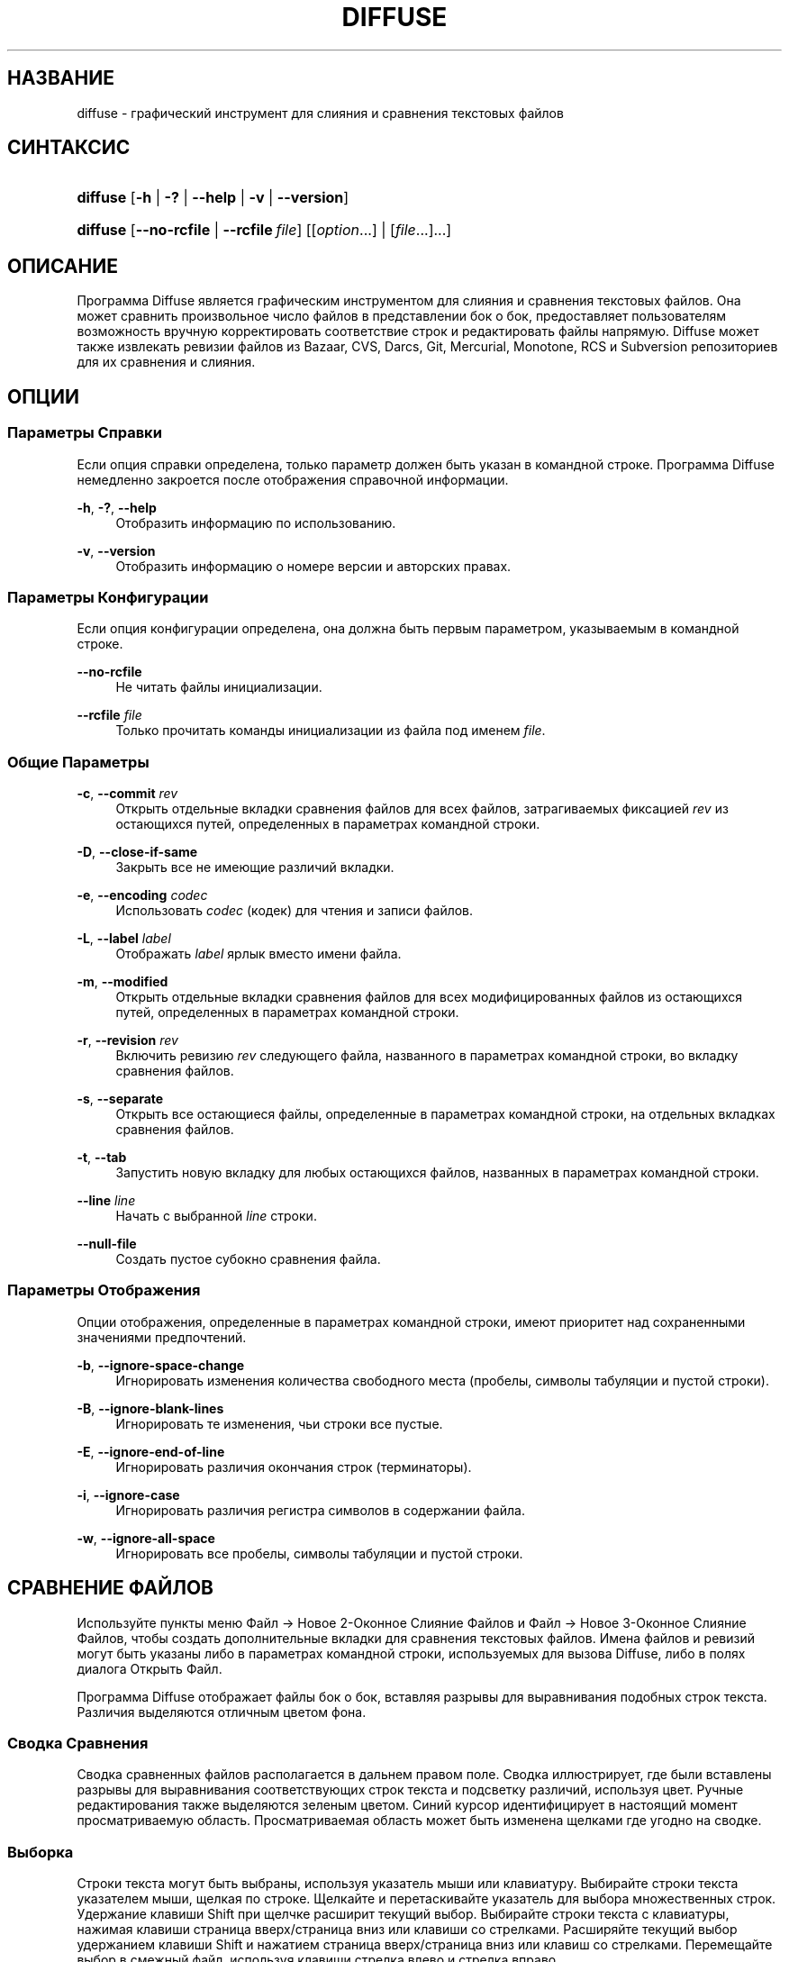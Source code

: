 '\" t
.TH "DIFFUSE" "1" "2014\-07\-18" "diffuse 0\&.4\&.8" "Руководство по Diffuse"
.ie \n(.g .ds Aq \(aq
.el       .ds Aq '
.nh
.ad l
.SH "НАЗВАНИЕ"
diffuse \- графический инструмент для слияния и сравнения текстовых файлов
.SH "СИНТАКСИС"
.HP \w'\fBdiffuse\fR\ 'u
\fBdiffuse\fR [\fB\-h\fR | \fB\-?\fR | \fB\-\-help\fR | \fB\-v\fR | \fB\-\-version\fR]
.HP \w'\fBdiffuse\fR\ 'u
\fBdiffuse\fR [\fB\-\-no\-rcfile\fR | \fB\-\-rcfile\ \fR\fB\fIfile\fR\fR] [[\fIoption\fR...] | [\fIfile\fR...]...]
.SH "ОПИСАНИЕ"
.PP
Программа
Diffuse
является графическим инструментом для слияния и сравнения текстовых файлов\&. Она может сравнить произвольное число файлов в представлении бок о бок, предоставляет пользователям возможность вручную корректировать соответствие строк и редактировать файлы напрямую\&.
Diffuse
может также извлекать ревизии файлов из Bazaar, CVS, Darcs, Git, Mercurial, Monotone, RCS и Subversion репозиториев для их сравнения и слияния\&.
.SH "ОПЦИИ"
.SS "Параметры Справки"
.PP
Если опция справки определена, только параметр должен быть указан в командной строке\&. Программа
Diffuse
немедленно закроется после отображения справочной информации\&.
.PP
\fB\-h\fR, \fB\-?\fR, \fB\-\-help\fR
.RS 4
Отобразить информацию по использованию\&.
.RE
.PP
\fB\-v\fR, \fB\-\-version\fR
.RS 4
Отобразить информацию о номере версии и авторских правах\&.
.RE
.SS "Параметры Конфигурации"
.PP
Если опция конфигурации определена, она должна быть первым параметром, указываемым в командной строке\&.
.PP
\fB\-\-no\-rcfile\fR
.RS 4
Не читать файлы инициализации\&.
.RE
.PP
\fB\-\-rcfile \fR\fB\fIfile\fR\fR
.RS 4
Только прочитать команды инициализации из файла под именем
\fIfile\fR\&.
.RE
.SS "Общие Параметры"
.PP
\fB\-c\fR, \fB\-\-commit\fR \fIrev\fR
.RS 4
Открыть отдельные вкладки сравнения файлов для всех файлов, затрагиваемых фиксацией
\fIrev\fR
из остающихся путей, определенных в параметрах командной строки\&.
.RE
.PP
\fB\-D\fR, \fB\-\-close\-if\-same\fR
.RS 4
Закрыть все не имеющие различий вкладки\&.
.RE
.PP
\fB\-e\fR, \fB\-\-encoding\fR \fIcodec\fR
.RS 4
Использовать
\fIcodec\fR
(кодек) для чтения и записи файлов\&.
.RE
.PP
\fB\-L\fR, \fB\-\-label\fR \fIlabel\fR
.RS 4
Отображать
\fIlabel\fR
ярлык вместо имени файла\&.
.RE
.PP
\fB\-m\fR, \fB\-\-modified\fR
.RS 4
Открыть отдельные вкладки сравнения файлов для всех модифицированных файлов из остающихся путей, определенных в параметрах командной строки\&.
.RE
.PP
\fB\-r\fR, \fB\-\-revision\fR \fIrev\fR
.RS 4
Включить ревизию
\fIrev\fR
следующего файла, названного в параметрах командной строки, во вкладку сравнения файлов\&.
.RE
.PP
\fB\-s\fR, \fB\-\-separate\fR
.RS 4
Открыть все остающиеся файлы, определенные в параметрах командной строки, на отдельных вкладках сравнения файлов\&.
.RE
.PP
\fB\-t\fR, \fB\-\-tab\fR
.RS 4
Запустить новую вкладку для любых остающихся файлов, названных в параметрах командной строки\&.
.RE
.PP
\fB\-\-line \fR\fB\fIline\fR\fR
.RS 4
Начать с выбранной
\fIline\fR
строки\&.
.RE
.PP
\fB\-\-null\-file\fR
.RS 4
Создать пустое субокно сравнения файла\&.
.RE
.SS "Параметры Отображения"
.PP
Опции отображения, определенные в параметрах командной строки, имеют приоритет над сохраненными значениями предпочтений\&.
.PP
\fB\-b\fR, \fB\-\-ignore\-space\-change\fR
.RS 4
Игнорировать изменения количества свободного места (пробелы, символы табуляции и пустой строки)\&.
.RE
.PP
\fB\-B\fR, \fB\-\-ignore\-blank\-lines\fR
.RS 4
Игнорировать те изменения, чьи строки все пустые\&.
.RE
.PP
\fB\-E\fR, \fB\-\-ignore\-end\-of\-line\fR
.RS 4
Игнорировать различия окончания строк (терминаторы)\&.
.RE
.PP
\fB\-i\fR, \fB\-\-ignore\-case\fR
.RS 4
Игнорировать различия регистра символов в содержании файла\&.
.RE
.PP
\fB\-w\fR, \fB\-\-ignore\-all\-space\fR
.RS 4
Игнорировать все пробелы, символы табуляции и пустой строки\&.
.RE
.SH "СРАВНЕНИЕ ФАЙЛОВ"
.PP
Используйте пункты меню
Файл \(-> Новое 2\-Оконное Слияние Файлов
и
Файл \(-> Новое 3\-Оконное Слияние Файлов, чтобы создать дополнительные вкладки для сравнения текстовых файлов\&. Имена файлов и ревизий могут быть указаны либо в параметрах командной строки, используемых для вызова
Diffuse, либо в полях диалога Открыть Файл\&.
.PP
Программа
Diffuse
отображает файлы бок о бок, вставляя разрывы для выравнивания подобных строк текста\&. Различия выделяются отличным цветом фона\&.
.SS "Сводка Сравнения"
.PP
Сводка сравненных файлов располагается в дальнем правом поле\&. Сводка иллюстрирует, где были вставлены разрывы для выравнивания соответствующих строк текста и подсветку различий, используя цвет\&. Ручные редактирования также выделяются зеленым цветом\&. Синий курсор идентифицирует в настоящий момент просматриваемую область\&. Просматриваемая область может быть изменена щелками где угодно на сводке\&.
.SS "Выборка"
.PP
Строки текста могут быть выбраны, используя указатель мыши или клавиатуру\&. Выбирайте строки текста указателем мыши, щелкая по строке\&. Щелкайте и перетаскивайте указатель для выбора множественных строк\&. Удержание клавиши Shift при щелчке расширит текущий выбор\&. Выбирайте строки текста с клавиатуры, нажимая клавиши страница вверх/страница вниз или клавиши со стрелками\&. Расширяйте текущий выбор удержанием клавиши Shift и нажатием страница вверх/страница вниз или клавиш со стрелками\&. Перемещайте выбор в смежный файл, используя клавиши стрелка влево и стрелка вправо\&.
.SS "Соответствие Строк"
.PP
Указатель мыши или клавиатура могут использоваться для выравнивания (подгонки) строк текста вручную в смежных файлах\&. Чтобы выровнять (подогнать) строки текста указателем мыши, выберите строку текста левой кнопкой мыши, щелкните правой кнопкой мыши по строке текста в смежном файле и выберите пункт всплывающего меню
Выровнять с Выборкой\&. Чтобы выровнять строки текста с клавиатуры, переместите выбор клавишами управления курсором, нажмите клавишу Space (Пробел), чтобы выбрать текущую строку текста, затем переместите выбор клавишами управления курсором на строку текста в смежном файле и нажмите клавишу Space (Пробел), чтобы выбрать целевую строку текста\&. Нажатие клавиши
Escape
отменит эту операцию\&.
.PP
Используйте пункт меню
Изолировать
для предотвращения того, чтобы выбранные строки сопоставлялись любым строкам из смежных файлов\&.
.SS "Редактирование"
.PP
Нажатие клавиши
Enter
или двойной щелчок на области текста для ввода режима редактирования текста\&. Курсор изменится, чтобы указать на включение режима редактирования текста, а строка состояния внизу окна отобразит номер столбца/колонки, где находится курсор (т\&.е\&. по сути, отображается номер символа, находящегося слева от курсора, в текущей строке с учетом пробелов)\&.
.PP
В режиме редактирования текста, текст может быть выбран указателем мыши, щелчком и перетаскиванием курсора\&. Текущий выбор может быть расширен удержанием клавиши Shift и перемещением указателя мыши (т\&.е\&. щелчок в начале требуемого \- нажатие и удержание Shift \- щелчок в конце требуемого) или нажатием любой клавиши\-стрелки, Нome, End или страница вверх/страница вниз\&. Отдельные слова могут быть выбраны двойным щелчком указателя мыши по ним\&. Целые строки могут быть выбраны тройным щелчком указателя мыши по ним\&.
.PP
Изменяйте текст, вводя с клавиатуры\&. Измененные строки будут выделены зеленым цветом\&. Используйте пункты меню
Отменить
и
Вернуть, чтобы отменить и восстановить ранее выполненные операции\&.
.PP
Нажмите клавишу
Еscape
или щелкните левой кнопкой мыши на области текста в другом файле, чтобы выйти из режима редактирования\&.
.SS "Слияние"
.PP
Используйте различные кнопки или пункты меню для перемещения между блоками различий в пределах файла\&. На навигации,
Diffuse
переместит указатель мыши в следующий сплошной набор строк с различиями или редактированиями\&.
.PP
Используйте кнопки слияния или пункты меню, чтобы скопировать блоки текста в выбранный диапазон строк\&. Пункты меню
Отменить
и
Вернуть
могут использоваться для отмены и восстановления ранее выполненных операций\&. Все изменения к набору строк могут быть возвращены к исходному состоянию, используя пункт меню
Очистить Правки
независимо от порядка выполнения редактирований\&.
.SH "КОНТРОЛЬ ВЕРСИЙ"
.PP
Diffuse
может извлекать ревизии файла из нескольких систем управления версиями через их интерфейс командной строки\&. Microsoft Windows сборка
Diffuse
способна использовать как Cygwin, так и собственные версии поддерживаемых систем управления версиями\&. При использовании
Diffuse
с Cygwin, убедитесь, что предпочтения Cygwin программы
Diffuse
правильно описывают вашу систему\&. Если пункт предпочтений
Обновлять пути для Cygwin
существует для данной системы управления версиями, он должен быть задействован для использования версии Cygwin\&.
.PP
Системы управления версиями чувствительны к системному пути и к другим настройкам среды\&. Пункт предпочтений
Запуск из оболочки Bash login
может использоваться, чтобы легко установить среду для Cygwin систем управления версиями\&.
.SS "Просмотр Незафиксированных Модификаций"
.PP
Опция
\fB\-m\fR
заставит
Diffuse
открывать вкладки сравнения для каждого файла, на который указывает система управления версиями, как на имеющий незафиксированные (несвязанные) модификации\&. Это удобно для просмотра всех изменений перед фиксацией транзакции или разрешением конфликта слияния\&. Если никакие пути не будут определены, то текущий рабочий каталог будет использоваться\&. Например, можно просмотреть все свои незафиксированные модификации с этой командной строкой:
.PP
.if n \{\
.RS 4
.\}
.nf
$ \fBdiffuse \-m\fR
.fi
.if n \{\
.RE
.\}
.PP
Ревизия по умолчанию файла будет использоваться для сравнения, если только один файл будет определен\&. Например, чтобы отобразить 2\-оконное слияние между ревизией по умолчанию
foo\&.C
и локальным файлом
foo\&.C:
.PP
.if n \{\
.RS 4
.\}
.nf
$ \fBdiffuse foo\&.C\fR
.fi
.if n \{\
.RE
.\}
.sp
.SS "Определение Ревизий"
.PP
Опция
\fB\-r\fR
может также использоваться, чтобы явно указать определенную ревизию файла\&. Любой спецификатор ревизии, понятный для системы управления версиями, может использоваться\&. Локальный файл будет использоваться для сравнения, если только одна ревизия файла будет определена\&.Например, чтобы отобразить 2\-оконное слияние между ревизией 123
foo\&.C
и локальным файлом
foo\&.C:
.PP
.if n \{\
.RS 4
.\}
.nf
$ \fBdiffuse \-r 123 foo\&.C\fR
.fi
.if n \{\
.RE
.\}
.PP
Множественные ревизии файла могут быть сравнены вводом множественных опций
\fB\-r\fR
\&. Например, чтобы отобразить 2\-оконное слияние между ревизией 123 файла
foo\&.C
и ревизией 321 файла
foo\&.C:
.PP
.if n \{\
.RS 4
.\}
.nf
$ \fBdiffuse \-r 123 \-r 321 foo\&.C\fR
.fi
.if n \{\
.RE
.\}
.PP
Локальные файлы могут быть смешаны с файлами от системы управления версиями\&. Например, чтобы отобразить 3\-оконное слияние между ревизией MERGE_HEAD файла
foo\&.C, локальным файлом
foo\&.C
и ревизией HEAD файла
foo\&.C:
.PP
.if n \{\
.RS 4
.\}
.nf
$ \fBdiffuse \-r MERGE_HEAD foo\&.C foo\&.C \-r HEAD foo\&.C\fR
.fi
.if n \{\
.RE
.\}
.PP
Опция
\fB\-c\fR
может использоваться, чтобы легко определить пару последовательных ревизий\&. Например, чтобы отобразить 2\-оконное слияние между ревизией 1\&.2\&.2 файла
foo\&.C
и ревизией 1\&.2\&.3 файла
foo\&.C:
.PP
.if n \{\
.RS 4
.\}
.nf
$ \fBdiffuse \-c 1\&.2\&.3 foo\&.C\fR
.fi
.if n \{\
.RE
.\}
.PP
Программа
Diffuse
не ограничивает количество субокон, используемых для сравнения файлов\&. Вводы к Git octopus слиянию могли бы быть просмотрены с командной строкой, как ниже:
.PP
.if n \{\
.RS 4
.\}
.nf
$ \fBdiffuse \-r HEAD^1 \-r HEAD^2 \-r HEAD^3 \-r HEAD^4 \-r HEAD^5 foo\&.C\fR
.fi
.if n \{\
.RE
.\}
.sp
.SH "РЕСУРСЫ"
.PP
Ресурсы могут использоваться для индивидуализации некоторых аспектов внешнего вида программы
Diffuse
и ее поведения, например, изменение используемых в интерфейсе пользователя цветов, настройки клавиатурных комбинаций вызова, добавление или замена правил подсветки синтаксиса или изменение отображения от расширений файла до правил подсветки синтаксиса\&.
.PP
Когда программа
Diffuse
запускается, она считает команды из файла общесистемной инициализации
/etc/diffuserc
(%INSTALL_DIR%\ediffuserc
на Microsoft Windows), а затем считывает персональный файл инициализации
~/\&.config/diffuse/diffuserc
(%HOME%\e\&.config\ediffuse\ediffuserc
на Microsoft Windows)\&. Это поведение может быть изменено при помощи опций конфигурации
\fB\-\-no\-rcfile\fR
и
\fB\-\-rcfile\fR\&. Bourne shell\-like лексический анализатор используется для парсинга (синтаксического анализа/разбора) команд инициализации\&. Комментарии и специальные символы могут быть вставлены, используя тот же самый стиль перехода, который используется в Bourne shell скриптах (сценариях)\&.
.SS "Общее"
.PP
\fBimport \fR\fB\fIfile\fR\fR
.RS 4
Команды инициализации процессов из файла под именем
\fIfile\fR\&. Файлы инициализации будут обработаны только один раз\&.
.RE
.SS "Привязки Клавиш"
.PP
\fBkeybinding \fR\fB\fIcontext\fR\fR\fB \fR\fB\fIaction\fR\fR\fB \fR\fB\fIkey_combination\fR\fR
.RS 4
Командная строка выше служит для привязки сочетаний клавиш к действию
\fIaction\fR, когда используется в
\fIcontext\fR\&. Определяйте модификаторы
Shift
и
Control, присоединением вначале
\fBShift+\fR
и
\fBCtrl+\fR
к
\fIkey_combination\fR
соответственно\&. Клавиши, обычно модифицируемые клавишей
Shift, должны быть определены использованием их модифицированного значения, если
\fIkey_combination\fR
включает клавишу
Shift\&. Например,
\fBCtrl+g\fR
и
\fBShift+Ctrl+G\fR\&. Удаление привязки для
\fIkey_combination\fR
осуществляется определением
\fBNone\fR
для
\fIaction\fR\&.
.RE
.sp
.it 1 an-trap
.nr an-no-space-flag 1
.nr an-break-flag 1
.br
.ps +1
\fBПривязки Клавиш Пунктов Меню\fR
.RS 4
.PP
Используйте
\fBmenu\fR
взамен
\fIcontext\fR, чтобы определить привязки клавиш для пунктов меню\&. Следующие значения допустимы для
\fIaction\fR:
.PP
\fBopen_file\fR
.RS 4
Файл \(-> Открыть Файл\&.\&.\&.
.sp
По умолчанию:
Ctrl+o
.RE
.PP
\fBopen_file_in_new_tab\fR
.RS 4
Файл \(-> Открыть Файл в Новой Вкладке\&.\&.\&.
.sp
По умолчанию:
Ctrl+t
.RE
.PP
\fBopen_modified_files\fR
.RS 4
Файл \(-> Открыть Измененные Файлы\&.\&.\&.
.sp
По умолчанию:
Shift+Ctrl+O
.RE
.PP
\fBopen_commit\fR
.RS 4
Файл \(-> Открыть Зафиксированные\&.\&.\&.
.sp
По умолчанию:
Shift+Ctrl+T
.RE
.PP
\fBreload_file\fR
.RS 4
Файл \(-> Перезагрузить Файл
.sp
По умолчанию:
Shift+Ctrl+R
.RE
.PP
\fBsave_file\fR
.RS 4
Файл \(-> Сохранить Файл
.sp
По умолчанию:
Ctrl+s
.RE
.PP
\fBsave_file_as\fR
.RS 4
Файл \(-> Сохранить Файл Как\&.\&.\&.
.sp
По умолчанию:
Shift+Ctrl+A
.RE
.PP
\fBsave_all\fR
.RS 4
Файл \(-> Сохранить Все
.sp
По умолчанию:
Shift+Ctrl+S
.RE
.PP
\fBnew_2_way_file_merge\fR
.RS 4
Файл \(-> Новое 2\-Оконное Слияние Файлов
.sp
По умолчанию:
Ctrl+2
.RE
.PP
\fBnew_3_way_file_merge\fR
.RS 4
Файл \(-> Новое 3\-Оконное Слияние Файлов
.sp
По умолчанию:
Ctrl+3
.RE
.PP
\fBclose_tab\fR
.RS 4
Файл \(-> Закрыть Вкладку
.sp
По умолчанию:
Ctrl+w
.RE
.PP
\fBundo_close_tab\fR
.RS 4
Файл \(-> Отменить Закрытие Вкладки
.sp
По умолчанию:
Shift+Ctrl+w
.RE
.PP
\fBquit\fR
.RS 4
Файл \(-> Bыход
.sp
По умолчанию:
Ctrl+q
.RE
.PP
\fBundo\fR
.RS 4
Правка \(-> Отменить
.sp
По умолчанию:
Ctrl+z
.RE
.PP
\fBredo\fR
.RS 4
Правка \(-> Вернуть
.sp
По умолчанию:
Shift+Ctrl+Z
.RE
.PP
\fBcut\fR
.RS 4
Правка \(-> Вырезать
.sp
По умолчанию:
Ctrl+x
.RE
.PP
\fBcopy\fR
.RS 4
Правка \(-> Копировать
.sp
По умолчанию:
Ctrl+c
.RE
.PP
\fBpaste\fR
.RS 4
Правка \(-> Вставить
.sp
По умолчанию:
Ctrl+v
.RE
.PP
\fBselect_all\fR
.RS 4
Правка \(-> Выбрать Все
.sp
По умолчанию:
Ctrl+a
.RE
.PP
\fBclear_edits\fR
.RS 4
Правка \(-> Очистить Правки
.sp
По умолчанию:
Ctrl+r
.RE
.PP
\fBdismiss_all_edits\fR
.RS 4
Правка \(-> Сбросить Все Правки
.sp
По умолчанию:
Ctrl+d
.RE
.PP
\fBfind\fR
.RS 4
Правка \(-> Найти\&.\&.\&.
.sp
По умолчанию:
Ctrl+f
.RE
.PP
\fBfind_next\fR
.RS 4
Правка \(-> Найти Следующее
.sp
По умолчанию:
Ctrl+g
.RE
.PP
\fBfind_previous\fR
.RS 4
Правка \(-> Найти Предыдущее
.sp
По умолчанию:
Shift+Ctrl+G
.RE
.PP
\fBgo_to_line\fR
.RS 4
Правка \(-> Перейти на Строку\&.\&.\&.
.sp
По умолчанию:
Shift+Ctrl+L
.RE
.PP
\fBpreferences\fR
.RS 4
Правка \(-> Предпочтения\&.\&.\&.
.sp
По умолчанию: Нет
.RE
.PP
\fBno_syntax_highlighting\fR
.RS 4
Вид \(-> Подсветка Синтаксиса \(-> Нет
.sp
По умолчанию: Нет
.RE
.PP
\fBsyntax_highlighting_\fR\fB\fIsyntax\fR\fR
.RS 4
Вид \(-> Подсветка Синтаксиса \(-> \fIsyntax\fR
.sp
По умолчанию: Нет
.RE
.PP
\fBrealign_all\fR
.RS 4
Вид \(-> Перестроить Все
.sp
По умолчанию:
Ctrl+l
.RE
.PP
\fBisolate\fR
.RS 4
Вид \(-> Изолировать
.sp
По умолчанию:
Ctrl+i
.RE
.PP
\fBfirst_difference\fR
.RS 4
Вид \(-> Первое Различие
.sp
По умолчанию:
Shift+Ctrl+Up
.RE
.PP
\fBprevious_difference\fR
.RS 4
Вид \(-> Предыдущее Различие
.sp
По умолчанию:
Ctrl+Up
.RE
.PP
\fBnext_difference\fR
.RS 4
Вид \(-> Следующее Различие
.sp
По умолчанию:
Ctrl+Down
.RE
.PP
\fBlast_difference\fR
.RS 4
Вид \(-> Последнее Различие
.sp
По умолчанию:
Shift+Ctrl+Down
.RE
.PP
\fBfirst_tab\fR
.RS 4
Вид \(-> Первая Вкладка
.sp
По умолчанию:
Shift+Ctrl+Page_Up
.RE
.PP
\fBprevious_tab\fR
.RS 4
Вид \(-> Предыдущая Вкладка
.sp
По умолчанию:
Ctrl+Page_Up
.RE
.PP
\fBnext_tab\fR
.RS 4
Вид \(-> Следующая Вкладка
.sp
По умолчанию:
Ctrl+Page_Down
.RE
.PP
\fBlast_tab\fR
.RS 4
Вид \(-> Последняя Вкладка
.sp
По умолчанию:
Shift+Ctrl+Page_Down
.RE
.PP
\fBshift_pane_right\fR
.RS 4
Вид \(-> Переместить Субокно Вправо
.sp
По умолчанию:
Shift+Ctrl+parenleft
.RE
.PP
\fBshift_pane_left\fR
.RS 4
Вид \(-> сместить выбранное субокно влево
.sp
По умолчанию:
Shift+Ctrl+parenright
.RE
.PP
\fBconvert_to_upper_case\fR
.RS 4
Формат \(-> Преобразовать в Верхний Регистр
.sp
По умолчанию:
Ctrl+u
.RE
.PP
\fBconvert_to_lower_case\fR
.RS 4
Формат \(-> Преобразовать в Нижний Регистр
.sp
По умолчанию:
Shift+Ctrl+U
.RE
.PP
\fBsort_lines_in_ascending_order\fR
.RS 4
Формат \(-> Сортировать Строки в Порядке Возрастания
.sp
По умолчанию:
Ctrl+y
.RE
.PP
\fBsort_lines_in_descending_order\fR
.RS 4
Формат \(-> Сортировать Строки в Порядке Убывания
.sp
По умолчанию:
Shift+Ctrl+Y
.RE
.PP
\fBremove_trailing_white_space\fR
.RS 4
Формат \(-> Удалить Замыкающие Пробелы
.sp
По умолчанию:
Ctrl+k
.RE
.PP
\fBconvert_tabs_to_spaces\fR
.RS 4
Формат \(-> Преобразовать Табуляторы в Пробелы
.sp
По умолчанию:
Ctrl+b
.RE
.PP
\fBconvert_leading_spaces_to_tabs\fR
.RS 4
Формат \(-> Преобразовать Вводные Пробелы в Табуляторы
.sp
По умолчанию:
Shift+Ctrl+B
.RE
.PP
\fBincrease_indenting\fR
.RS 4
Формат \(-> Увеличить Отступ
.sp
По умолчанию:
Shift+Ctrl+greater
.RE
.PP
\fBdecrease_indenting\fR
.RS 4
Формат \(-> Уменьшить Отступ
.sp
По умолчанию:
Shift+Ctrl+less
.RE
.PP
\fBconvert_to_dos\fR
.RS 4
Формат \(-> Преобразовать в DOS Формат
.sp
По умолчанию:
Shift+Ctrl+E
.RE
.PP
\fBconvert_to_mac\fR
.RS 4
Формат \(-> Преобразовать в Maс Формат
.sp
По умолчанию:
Shift+Ctrl+C
.RE
.PP
\fBconvert_to_unix\fR
.RS 4
Формат \(-> Преобразовать в Uniх Формат
.sp
По умолчанию:
Ctrl+e
.RE
.PP
\fBcopy_selection_right\fR
.RS 4
Слияние \(-> Копировать Выборку Вправо
.sp
По умолчанию:
Shift+Ctrl+Right
.RE
.PP
\fBcopy_selection_left\fR
.RS 4
Слияние \(-> Копировать Выборку Влево
.sp
По умолчанию:
Shift+Ctrl+Left
.RE
.PP
\fBcopy_left_into_selection\fR
.RS 4
Слияние \(-> Копировать Слева в Выборку
.sp
По умолчанию:
Ctrl+Right
.RE
.PP
\fBcopy_right_into_selection\fR
.RS 4
Слияние \(-> Копировать Справа в Выборку
.sp
По умолчанию:
Ctrl+Left
.RE
.PP
\fBmerge_from_left_then_right\fR
.RS 4
Слияние \(-> Слияние Слева Затем Справа
.sp
По умолчанию:
Ctrl+m
.RE
.PP
\fBmerge_from_right_then_left\fR
.RS 4
Слияние \(-> Слияние Справа Затем Слева
.sp
По умолчанию:
Shift+Ctrl+M
.RE
.PP
\fBhelp_contents\fR
.RS 4
Справка \(-> Содержание Справки\&.\&.\&.
.sp
По умолчанию:
F1
.RE
.PP
\fBabout\fR
.RS 4
Справка \(-> О программе Diffuse\&.\&.\&.
.sp
По умолчанию: Нет
.RE
.RE
.sp
.it 1 an-trap
.nr an-no-space-flag 1
.nr an-break-flag 1
.br
.ps +1
\fBПривязки Клавиш Режима Редактирования Строк\fR
.RS 4
.PP
Используйте
\fBline_mode\fR
для
\fIcontext\fR, чтобы определить привязки клавиш для режима редактирования строк\&. Следующие значения допустимы для
\fIaction\fR:
.PP
\fBenter_align_mode\fR
.RS 4
ввести режим редактирования выравнивания
.sp
По умолчанию:
space
.RE
.PP
\fBenter_character_mode\fR
.RS 4
ввести режим редактирования символов
.sp
По умолчаниям:
Return,
KP_Enter
.RE
.PP
\fBfirst_line\fR
.RS 4
переместить курсор на первую строку
.sp
По умолчаниям:
Home,
g
.RE
.PP
\fBextend_first_line\fR
.RS 4
переместить курсор на первую строку, расширение выборки
.sp
По умолчанию:
Shift+Home
.RE
.PP
\fBlast_line\fR
.RS 4
переместить курсор на последнюю строку
.sp
По умолчаниям:
End,
Shift+G
.RE
.PP
\fBextend_last_line\fR
.RS 4
переместить курсор на последнюю строку, расширение выборки
.sp
По умолчанию:
Shift+End
.RE
.PP
\fBup\fR
.RS 4
переместить курсор на одну строку вверх
.sp
По умолчаниям:
Up,
k
.RE
.PP
\fBextend_up\fR
.RS 4
переместить курсор на одну строку вверх, расширение выборки
.sp
По умолчаниям:
Shift+Up,
Shift+K
.RE
.PP
\fBdown\fR
.RS 4
переместить курсор на одну строку вниз
.sp
По умолчаниям:
Down,
j
.RE
.PP
\fBextend_down\fR
.RS 4
переместить курсор на одну строку вниз, расширение выборки
.sp
По умолчаниям:
Shift+Down,
Shift+J
.RE
.PP
\fBleft\fR
.RS 4
переместить курсор влево на один файл
.sp
По умолчаниям:
Left,
h
.RE
.PP
\fBextend_left\fR
.RS 4
переместить курсор влево на один файл, расширение выборки
.sp
По умолчанию:
Shift+Left
.RE
.PP
\fBright\fR
.RS 4
переместить курсор вправо на один файл
.sp
По умолчаниям:
Right,
l
.RE
.PP
\fBextend_right\fR
.RS 4
переместить курсор вправо на один файл, расширение выборки
.sp
По умолчанию:
Shift+Right
.RE
.PP
\fBpage_up\fR
.RS 4
переместить курсор на одну страницу вверх
.sp
По умолчаниям:
Page_Up,
Ctrl+u
.RE
.PP
\fBextend_page_up\fR
.RS 4
переместить курсор на одну страницу вверх, расширение выборки
.sp
По умолчаниям:
Shift+Page_Up,
Shift+Ctrl+u
.RE
.PP
\fBpage_down\fR
.RS 4
переместить курсор на одну страницу вниз
.sp
По умолчаниям:
Page_Down,
Ctrl+d
.RE
.PP
\fBextend_page_down\fR
.RS 4
переместить курсор на одну страницу вниз, расширение выборки
.sp
По умолчаниям:
Shift+Page_Down,
Shift+Ctrl+d
.RE
.PP
\fBdelete_text\fR
.RS 4
удалить выбранный текст
.sp
По умолчаниям:
BackSpace,
Delete,
x
.RE
.PP
\fBfirst_difference\fR
.RS 4
выбрать первое различие
.sp
По умолчаниям:
Ctrl+Home,
Shift+P
.RE
.PP
\fBprevious_difference\fR
.RS 4
выбрать предыдущее различие
.sp
По умолчанию:
p
.RE
.PP
\fBnext_difference\fR
.RS 4
выбрать следующее различие
.sp
По умолчанию:
n
.RE
.PP
\fBlast_difference\fR
.RS 4
выбрать последнее различие
.sp
По умолчаниям:
Ctrl+End,
Shift+N
.RE
.PP
\fBclear_edits\fR
.RS 4
очистить все редактирования в выбранных строках
.sp
По умолчанию:
r
.RE
.PP
\fBcopy_selection_right\fR
.RS 4
Слияние \(-> Копировать Выборку Вправо
.sp
По умолчанию: Нет
.RE
.PP
\fBcopy_selection_left\fR
.RS 4
Слияние \(-> Копировать Выборку Влево
.sp
По умолчанию: Нет
.RE
.PP
\fBcopy_left_into_selection\fR
.RS 4
копировать строки из файла слева в выборку
.sp
По умолчанию:
Shift+L
.RE
.PP
\fBcopy_right_into_selection\fR
.RS 4
копировать строки из файла справа в выборку
.sp
По умолчанию:
Shift+H
.RE
.PP
\fBmerge_from_left_then_right\fR
.RS 4
объединить строки из файла слева, затем из файла справа
.sp
По умолчанию:
m
.RE
.PP
\fBmerge_from_right_then_left\fR
.RS 4
объединить строки из файла справа, затем из файла слева
.sp
По умолчанию:
Shift+M
.RE
.PP
\fBisolate\fR
.RS 4
изолировать выбранные строки
.sp
По умолчанию:
i
.RE
.RE
.sp
.it 1 an-trap
.nr an-no-space-flag 1
.nr an-break-flag 1
.br
.ps +1
\fBПривязки Клавиш Режима Редактирования Выравнивания\fR
.RS 4
.PP
Используйте
\fBalign_mode\fR
для
\fIcontext\fR, чтобы определить привязки клавиш для режима редактирования выравнивания\&. Следующие значения допустимы для
\fIaction\fR:
.PP
\fBenter_line_mode\fR
.RS 4
ввести режим редактирования строк
.sp
По умолчанию:
Escape
.RE
.PP
\fBenter_character_mode\fR
.RS 4
ввести режим редактирования символов
.sp
По умолчаниям:
Return,
KP_Enter
.RE
.PP
\fBfirst_line\fR
.RS 4
переместить курсор на первую строку
.sp
По умолчанию:
g
.RE
.PP
\fBlast_line\fR
.RS 4
переместить курсор на последнюю строку
.sp
По умолчанию:
Shift+G
.RE
.PP
\fBup\fR
.RS 4
переместить курсор на одну строку вверх
.sp
По умолчаниям:
Up,
k
.RE
.PP
\fBdown\fR
.RS 4
переместить курсор на одну строку вниз
.sp
По умолчаниям:
Down,
j
.RE
.PP
\fBleft\fR
.RS 4
переместить курсор влево на один файл
.sp
По умолчаниям:
Left,
h
.RE
.PP
\fBright\fR
.RS 4
переместить курсор вправо на один файл
.sp
По умолчаниям:
Right,
l
.RE
.PP
\fBpage_up\fR
.RS 4
переместить курсор на одну страницу вверх
.sp
По умолчаниям:
Page_Up,
Ctrl+u
.RE
.PP
\fBpage_down\fR
.RS 4
переместить курсор на одну страницу вниз
.sp
По умолчаниям:
Page_Down,
Ctrl+d
.RE
.PP
\fBalign\fR
.RS 4
выровнять выбранную строку к позиции курсора
.sp
По умолчанию:
space
.RE
.RE
.sp
.it 1 an-trap
.nr an-no-space-flag 1
.nr an-break-flag 1
.br
.ps +1
\fBПривязки Клавиш Режима Редактирования Символов\fR
.RS 4
.PP
Используйте
\fBcharacter_mode\fR
для
\fIcontext\fR, чтобы определить привязки клавиш для режима редактирования символов\&. Следующие значения допустимы для
\fIaction\fR:
.PP
\fBenter_line_mode\fR
.RS 4
ввести режим редактирования строк
.sp
По умолчанию:
Escape
.RE
.RE
.SS "Строки"
.PP
\fBstring \fR\fB\fIname\fR\fR\fB \fR\fB\fIvalue\fR\fR
.RS 4
Объявить строковый ресурс под именем
\fIname\fR
со значением
\fIvalue\fR\&.
.RE
.sp
.it 1 an-trap
.nr an-no-space-flag 1
.nr an-break-flag 1
.br
.ps +1
\fBИспользуемые Строковые Ресурсы\fR
.RS 4
.PP
Следующие строковые ресурсы используются программой
Diffuse:
.PP
\fBdifference_colours\fR
.RS 4
список ресурсов цвета, используемых для индикации различий
.sp
По умолчанию:
difference_1 difference_2 difference_3
.RE
.RE
.SS "Цвета"
.PP
\fB[ colour | color ] \fR\fB\fIname\fR\fR\fB \fR\fB\fIred\fR\fR\fB \fR\fB\fIgreen\fR\fR\fB \fR\fB\fIblue\fR\fR
.RS 4
Объявить цветовой ресурс, называемый
\fIname\fR\&. Отдельные компоненты цвета должны быть выражены как значение между 0 и 1\&.
.RE
.sp
.it 1 an-trap
.nr an-no-space-flag 1
.nr an-break-flag 1
.br
.ps +1
\fBИспользуемые Цветовые Ресурсы\fR
.RS 4
.PP
Следующие ресурсы цвета используются программой
Diffuse:
.PP
\fBalignment\fR
.RS 4
цвет, используемый для индикации строки, выбранной для ручного выравнивания
.sp
По умолчанию:
1 1 0
.RE
.PP
\fBcharacter_selection\fR
.RS 4
цвет, используемый для индикации выбранных символов
.sp
По умолчанию:
0\&.7 0\&.7 1
.RE
.PP
\fBcursor\fR
.RS 4
цвет, используемый для курсора
.sp
По умолчанию:
0 0 0
.RE
.PP
\fBdifference_1\fR
.RS 4
цвет, используемый для обозначения различий между первой парой файлов
.sp
По умолчанию:
1 0\&.625 0\&.625
.RE
.PP
\fBdifference_2\fR
.RS 4
цвет, используемый для обозначения различий между второй парой файлов
.sp
По умолчанию:
0\&.85 0\&.625 0\&.775
.RE
.PP
\fBdifference_3\fR
.RS 4
цвет, используемый для обозначения различий между третьей парой файлов
.sp
По умолчанию:
0\&.85 0\&.775 0\&.625
.RE
.PP
\fBedited\fR
.RS 4
цвет, используемый для индикации отредактированных строк
.sp
По умолчанию:
0\&.5 1 0\&.5
.RE
.PP
\fBhatch\fR
.RS 4
цвет, используемый для индикации разрывов выравнивания
.sp
По умолчанию:
0\&.8 0\&.8 0\&.8
.RE
.PP
\fBline_number\fR
.RS 4
цвет, используемый для номеров строк
.sp
По умолчанию:
0 0 0
.RE
.PP
\fBline_number_background\fR
.RS 4
цвет фона для области номера строки
.sp
По умолчанию:
0\&.75 0\&.75 0\&.75
.RE
.PP
\fBline_selection\fR
.RS 4
цвет, используемый для индикации выбранных строк
.sp
По умолчанию:
0\&.7 0\&.7 1
.RE
.PP
\fBmap_background\fR
.RS 4
цвет фона для области отображения
.sp
По умолчанию:
0\&.6 0\&.6 0\&.6
.RE
.PP
\fBmargin\fR
.RS 4
цвет, используемый для индикации правого поля
.sp
По умолчанию:
0\&.8 0\&.8 0\&.8
.RE
.PP
\fBpreedit\fR
.RS 4
цвет предредактируемого текста
.sp
По умолчанию:
0 0 0
.RE
.PP
\fBtext\fR
.RS 4
цвет обычного текста
.sp
По умолчанию:
0 0 0
.RE
.PP
\fBtext_background\fR
.RS 4
цвет фона для текстовой области
.sp
По умолчанию:
1 1 1
.RE
.RE
.SS "Значения с Плавающей Точкой"
.PP
\fBfloat \fR\fB\fIname\fR\fR\fB \fR\fB\fIvalue\fR\fR
.RS 4
Объявить ресурс с плавающей точкой, называемый
\fIname\fR
со значением
\fIvalue\fR\&.
.RE
.sp
.it 1 an-trap
.nr an-no-space-flag 1
.nr an-break-flag 1
.br
.ps +1
\fBИспользуемые Ресурсы с Плавающей Точкой\fR
.RS 4
.PP
Следующие ресурсы с плавающей точкой используются программой
Diffuse:
.PP
\fBalignment_opacity\fR
.RS 4
непрозрачность, используемая при составлении цвета ручного выравнивания
.sp
По умолчаниям:
1
.RE
.PP
\fBcharacter_difference_opacity\fR
.RS 4
непрозрачность, используемая при составлении цветов различия символов
.sp
По умолчаниям:
0\&.4
.RE
.PP
\fBcharacter_selection_opacity\fR
.RS 4
непрозрачность, используемая при составлении цвета выбора символа
.sp
По умолчаниям:
0\&.4
.RE
.PP
\fBedited_opacity\fR
.RS 4
непрозрачность, используемая при составлении цвета отредактированной строки
.sp
По умолчаниям:
0\&.4
.RE
.PP
\fBline_difference_opacity\fR
.RS 4
непрозрачность, используемое при составлении цветов различия строк
.sp
По умолчаниям:
0\&.3
.RE
.PP
\fBline_selection_opacity\fR
.RS 4
непрозрачность, используемая при составлении цвета выбора строки
.sp
По умолчаниям:
0\&.4
.RE
.RE
.SS "Подсветка Синтаксиса"
.PP
\fBsyntax \fR\fB\fIname\fR\fR\fB \fR\fB[\fIinitial_state\fR \fIdefault_tag\fR]\fR
.RS 4
Объявить новый стиль синтаксиса, именуемый
\fIname\fR\&. Подсветка синтаксиса использует простой автомат с конечным числом состояний, который переходит из одного состояния в другое, когда определенные образчики являются сочетающимися\&. Начальное состояние для конечного автомата будет
\fIinitial_state\fR\&. Все символы, не соответствующие образчику, будут помечены как
\fIdefault_tag\fR
для подсветки\&. Стиль синтаксиса, называемый
\fIname\fR, может быть удален опусканием
\fIinitial_state\fR
и
\fIdefault_tag\fR\&.
.RE
.PP
\fBsyntax_files \fR\fB\fIname\fR\fR\fB \fR\fB[\fIpattern\fR]\fR
.RS 4
Определяет, что файлы с соответствием имени
\fIpattern\fR
должны быть подсвечены с использованием стиля синтаксиса, называемого
\fIname\fR\&. Образчики, чтобы сопоставить файлы для использования со стилем синтаксиса, называемым
\fIname\fR, могут быть удалены опусканием
\fIpattern\fR\&.
.RE
.PP
\fBsyntax_magic \fR\fB\fIname\fR\fR\fB \fR\fB[\fIpattern\fR [ignorecase]]\fR
.RS 4
Определяет, что файлы с первой строкой, соответствующей
\fIpattern\fR, должны быть подсвечены с использованием стиля синтаксиса, называемым
\fIname\fR\&. Образчики, чтобы сопоставить файлы для использования со стилем синтаксиса, называемым
\fIname\fR, могут быть удалены опусканием
\fIpattern\fR\&.
.RE
.PP
\fBsyntax_pattern \fR\fB\fIname\fR\fR\fB \fR\fB\fIinitial_state\fR\fR\fB \fR\fB\fIfinal_state\fR\fR\fB \fR\fB\fItag\fR\fR\fB \fR\fB\fIpattern\fR\fR\fB \fR\fB[ignorecase]\fR
.RS 4
Добавляет образчик к ранее объявленному стилю синтаксиса\&. Образчики пробуются по одному в порядке, в которым они были объявлены, пока первое соответствиене будет найдено\&. Образчик будет использоваться только для сопоставления символов, если конечный автомат будет в состоянии
\fIinitial_state\fR\&. Конечный автомат перейдет в состояние
\fIfinal_state\fR, если определяемый
\fIpattern\fR
образчик будет соответствующим\&. Будет использоваться нечувствительное к регистру сопоставление с образчиком, если определено
\fBignorecase\fR\&. Все символы, соответствующие образчику, будут помечены как тег для подсветки\&.
.RE
.SH "ФАЙЛЫ"
.PP
Следующие файлы используются программой
Diffuse:
.PP
/etc/diffuserc
.RS 4
общесистемные инициализации (%INSTALL_DIR%\ediffuserc
на Microsoft Windows)
.RE
.PP
/usr/share/diffuse/syntax/*\&.syntax
.RS 4
файлы синтаксиса для различных языков программирования (%INSTALL_DIR%\esyntax\e*\&.syntax
на Microsoft Windows)
.RE
.PP
~/\&.config/diffuse/diffuserc
.RS 4
ваши инициализации (%HOME%\e\&.config\ediffuse\ediffuserc
на Microsoft Windows)
.RE
.PP
~/\&.config/diffuse/prefs
.RS 4
ваши сохраненные предпочтения (%HOME%\e\&.config\ediffuse\eprefs
на Microsoft Windows)
.RE
.PP
~/\&.local/share/diffuse/state
.RS 4
данные, не изменяемые на сеансах (%HOME%\e\&.local\eshare\ediffuse\estate
на Microsoft Windows)
.RE
.SH "АВТОРЫ"
.PP
Программа
Diffuse
написана Derrick Moser
<derrick_moser@yahoo\&.com>\&.
.PP
\(co 2006\-2014 Derrick Moser\&. Все Права Защищены\&.
.PP
Русификация (diffuse\&.mo; ru\&.po): О\&.Ю\&.Пахтусов
<oupakhtusov@gmail\&.com>
.SH "КОПИРОВАНИЕ"
.PP
Diffuse
является бесплатным Программным Обеспечением (ПО); можно распространять программу и/или изменять ее в соответствии с
GNU General Public License, как опубликовано Free Software Foundation; либо версия 2 лицензии, либо (по вашему выбору) любая более поздняя версия\&.
